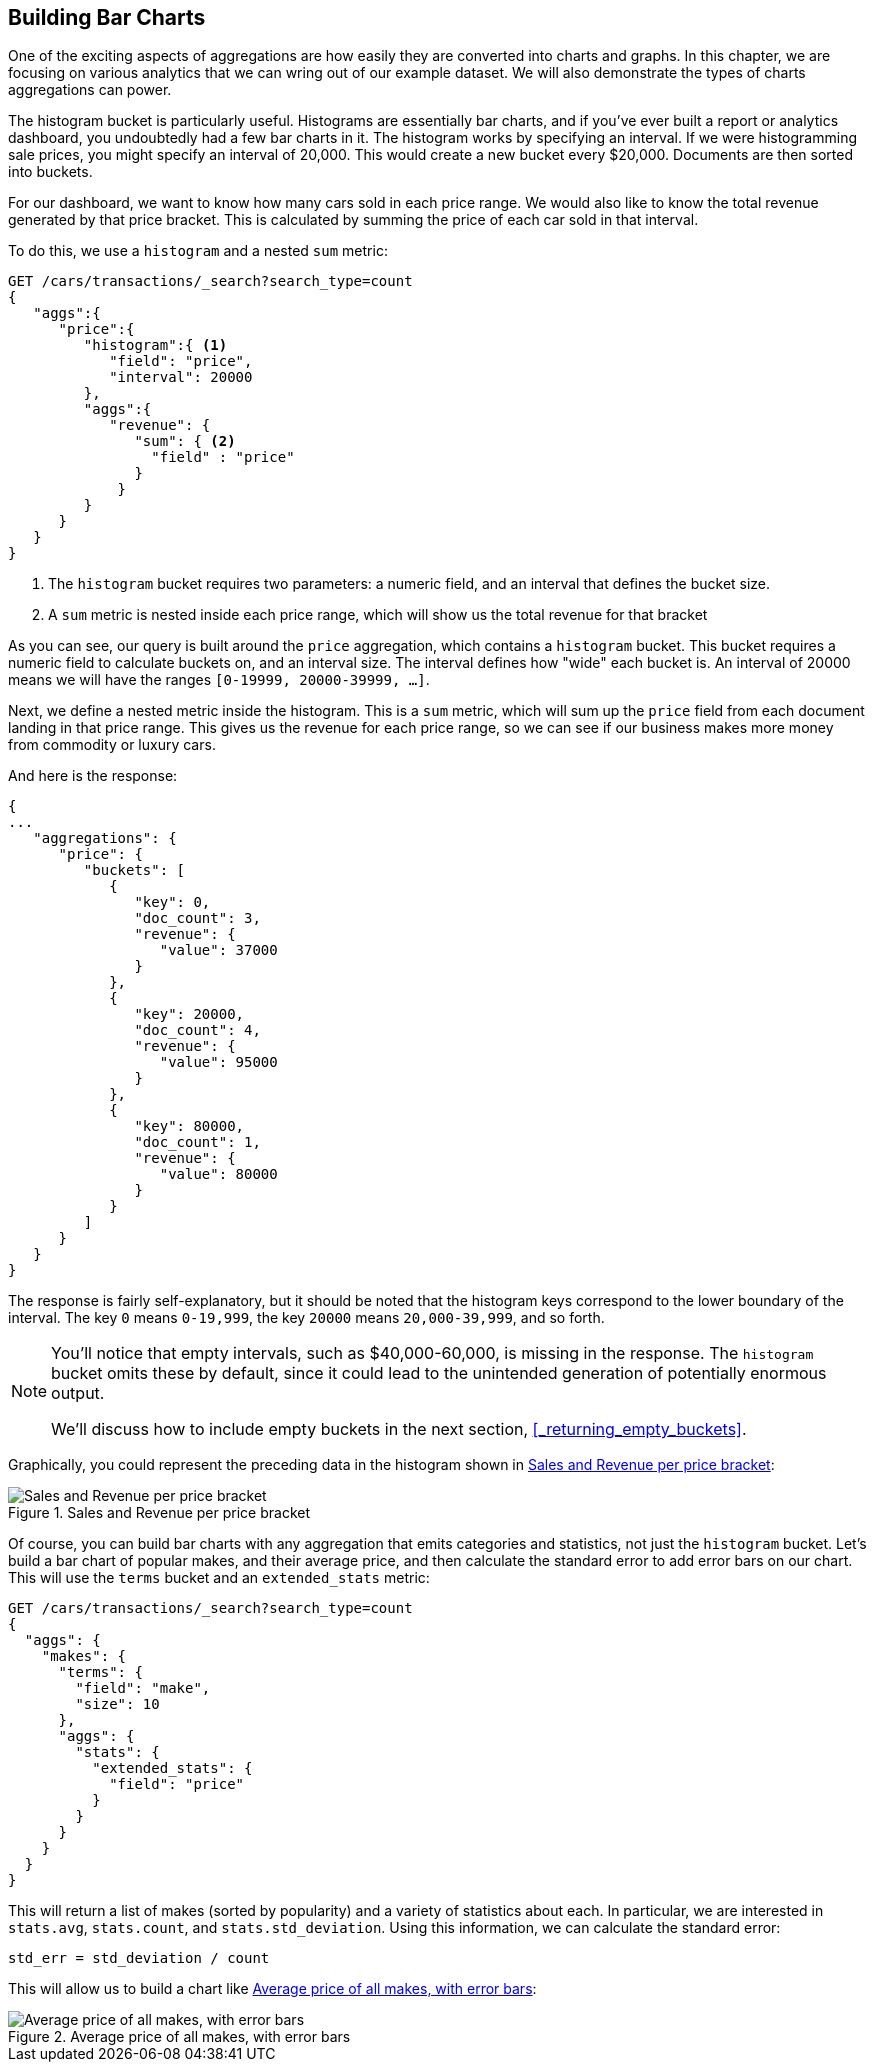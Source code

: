 
== Building Bar Charts

One of the exciting aspects of aggregations are how easily they are converted
into charts and graphs.((("bar charts", "building from aggregations")))((("aggregations", "building bar charts from")))  In this chapter, we are focusing
on various analytics that we can wring out of our example dataset.  We will also
demonstrate the types of charts aggregations can power.

The ++histogram++ bucket is particularly useful.((("buckets", "histogram")))((("histogram bucket")))((("histograms")))  Histograms are essentially
bar charts, and if you've ever built a report or analytics dashboard, you
undoubtedly had a few bar charts in it. The histogram works by specifying an interval.  If we were histogramming sale
prices, you might specify an interval of 20,000.  This would create a new bucket
every $20,000.  Documents are then sorted into buckets.

For our dashboard, we want to know how many cars sold in each price range.  We
would also like to know the total revenue generated by that price bracket.  This is
calculated by summing the price of each car sold in that interval.

To do this, we use a `histogram` and a nested `sum` metric:

[source,js]
--------------------------------------------------
GET /cars/transactions/_search?search_type=count
{
   "aggs":{
      "price":{
         "histogram":{ <1>
            "field": "price",
            "interval": 20000
         },
         "aggs":{
            "revenue": {
               "sum": { <2>
                 "field" : "price"
               }
             }
         }
      }
   }
}
--------------------------------------------------
// SENSE: 300_Aggregations/30_histogram.json
<1> The `histogram` bucket requires two parameters: a numeric field, and an
interval that defines the bucket size.
// Mention use of "size" to get back just the top result?
<2> A `sum` metric is nested inside each price range, which will show us the
total revenue for that bracket

As you can see, our query is built around the `price` aggregation, which contains
a `histogram` bucket.  This bucket requires a numeric field to calculate
buckets on, and an interval size.  The interval defines how "wide" each bucket
is.  An interval of 20000 means we will have the ranges `[0-19999, 20000-39999, ...]`.

Next, we define a nested metric inside the histogram.  This is a `sum` metric, which
will sum up the `price` field from each document landing in that price range. 
This gives us the revenue for each price range, so we can see if our business
makes more money from commodity or luxury cars.

And here is the response:

[source,js]
--------------------------------------------------
{
...
   "aggregations": {
      "price": {
         "buckets": [
            {
               "key": 0,
               "doc_count": 3,
               "revenue": {
                  "value": 37000
               }
            },
            {
               "key": 20000,
               "doc_count": 4,
               "revenue": {
                  "value": 95000
               }
            },
            {
               "key": 80000,
               "doc_count": 1,
               "revenue": {
                  "value": 80000
               }
            }
         ]
      }
   }
}
--------------------------------------------------

The response is fairly self-explanatory, but it should be noted that the
histogram keys correspond to the lower boundary of the interval.  The key `0`
means `0-19,999`, the key `20000` means `20,000-39,999`, and so forth.

[NOTE]
=====================
You'll notice that empty intervals, such as $40,000-60,000, is missing in the
response.  The `histogram` bucket omits these by default, since it could lead
to the unintended generation of potentially enormous output.

We'll discuss how to include empty buckets in the next section, <<_returning_empty_buckets>>.
=====================

Graphically, you could represent the preceding data in the histogram shown in <<barcharts-histo1>>:

[[barcharts-histo1]]
.Sales and Revenue per price bracket
image::images/elas_28in01.png["Sales and Revenue per price bracket"]

Of course, you can build bar charts with any aggregation that emits categories
and statistics, not just the `histogram` bucket.  Let's build a bar chart of
popular makes, and their average price, and then calculate the standard error
to add error bars on our chart.  This will use the `terms` bucket
and an `extended_stats` ((("extended_stats metric")))metric:

[source,js]
----
GET /cars/transactions/_search?search_type=count
{
  "aggs": {
    "makes": {
      "terms": {
        "field": "make",
        "size": 10
      },
      "aggs": {
        "stats": {
          "extended_stats": {
            "field": "price"
          }
        }
      }
    }
  }
}
----

This will return a list of makes (sorted by popularity) and a variety of statistics
about each.  In particular, we are interested in `stats.avg`, `stats.count`,
and `stats.std_deviation`.  Using((("standard error, calculating"))) this information, we can calculate the standard error:

................................
std_err = std_deviation / count
................................

This will allow us to build a chart like <<barcharts-bar1>>:

[[barcharts-bar1]]
.Average price of all makes, with error bars
image::images/elas_28in02.png["Average price of all makes, with error bars"]



